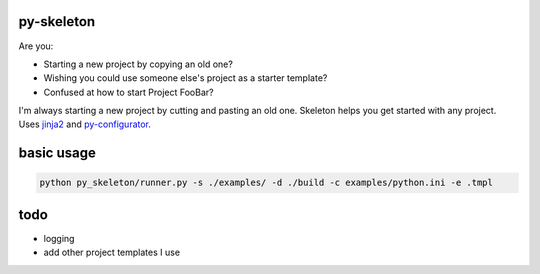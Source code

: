 py-skeleton
===========

Are you:

- Starting a new project by copying an old one?
- Wishing you could use someone else's project as a starter template?
- Confused at how to start Project FooBar?

I'm always starting a new project by cutting and pasting an old one. Skeleton
helps you get started with any project.  Uses `jinja2 <http://jinja.pocoo.org/>`_
and `py-configurator <https://github.com/ryankanno/py-configurator>`_.


basic usage
===========

.. code:: bash

    python py_skeleton/runner.py -s ./examples/ -d ./build -c examples/python.ini -e .tmpl

todo
====

- logging
- add other project templates I use
